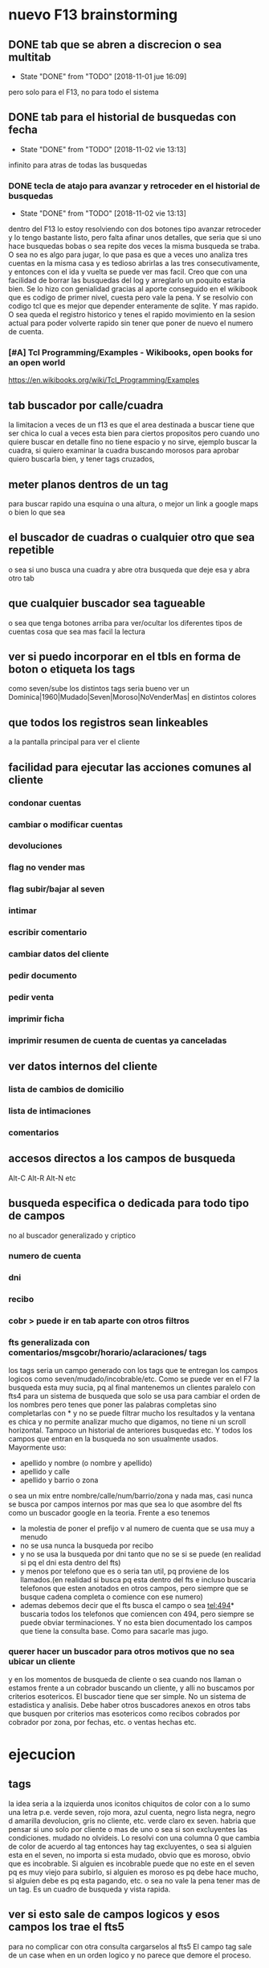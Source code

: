 * nuevo F13 brainstorming
** DONE tab que se abren a discrecion o sea multitab
- State "DONE"       from "TODO"       [2018-11-01 jue 16:09]
pero solo para el F13, no para todo el sistema

** DONE tab para el historial de busquedas con fecha
- State "DONE"       from "TODO"       [2018-11-02 vie 13:13]
infinito para atras de todas las busquedas
*** DONE tecla de atajo para avanzar y retroceder en el historial de busquedas
- State "DONE"       from "TODO"       [2018-11-02 vie 13:13]
dentro del F13
lo estoy resolviendo con dos botones tipo avanzar retroceder y lo
tengo bastante listo, pero falta afinar unos detalles, que seria que
si uno hace busquedas bobas o sea repite dos veces la misma busqueda
se traba.
O sea no es algo para jugar, lo que pasa es que a veces uno analiza
tres cuentas en la misma casa y es tedioso abrirlas a las tres
consecutivamente, y entonces con el ida y vuelta se puede ver mas
facil.
Creo que con una facilidad de borrar las busquedas del log y
arreglarlo un poquito estaria bien.
Se lo hizo con genialidad gracias al aporte conseguido en el wikibook
que es codigo de primer nivel, cuesta pero vale la pena. Y se resolvio
con codigo tcl que es mejor que depender enteramente de sqlite.
Y mas rapido.
O sea queda el registro historico y tenes el rapido movimiento en la
sesion actual para poder volverte rapido sin tener que poner de nuevo
el numero de cuenta.
*** [#A] Tcl Programming/Examples - Wikibooks, open books for an open world
:PROPERTIES:
:CREADO:   [2018-11-01 Thu 19:17]
:END:
https://en.wikibooks.org/wiki/Tcl_Programming/Examples
** tab buscador por calle/cuadra

la limitacion a veces de un f13 es que el area destinada a buscar
tiene que ser chica lo cual a veces esta bien para ciertos propositos
pero cuando uno quiere buscar en detalle fino no tiene espacio y no
sirve, ejemplo buscar la cuadra, si quiero examinar la cuadra buscando
morosos para aprobar quiero buscarla bien, y tener tags cruzados, 

** meter planos dentros de un tag

para buscar rapido una esquina o una altura, o mejor un link a google
maps o bien lo que sea

** el buscador de cuadras o cualquier otro que sea repetible

o sea si uno busca una cuadra y abre otra busqueda que deje esa y abra
otro tab

** que cualquier buscador sea tagueable

o sea que tenga botones arriba para ver/ocultar los diferentes tipos
de cuentas cosa que sea mas facil la lectura

** ver si puedo incorporar en el tbls en forma de boton o etiqueta los tags

como seven/sube los distintos tags
seria bueno ver un 
Dominica|1960|Mudado|Seven|Moroso|NoVenderMas|
en distintos colores

** que todos los registros sean linkeables

a la pantalla principal para ver el cliente

** facilidad para ejecutar las acciones comunes al cliente
*** condonar cuentas
*** cambiar o modificar cuentas
*** devoluciones
*** flag no vender mas
*** flag subir/bajar al seven
*** intimar
*** escribir comentario
*** cambiar datos del cliente
*** pedir documento
*** pedir venta
*** imprimir ficha
*** imprimir resumen de cuenta de cuentas ya canceladas
** ver datos internos del cliente
*** lista de cambios de domicilio
*** lista de intimaciones
*** comentarios
** accesos directos a los campos de busqueda

Alt-C Alt-R Alt-N etc

** busqueda especifica o dedicada para todo tipo de campos

no al buscador generalizado y criptico

*** numero de cuenta
*** dni
*** recibo
*** cobr > puede ir en tab aparte con otros filtros
*** fts generalizada con comentarios/msgcobr/horario/aclaraciones/ tags

los tags seria un campo generado con los tags que te entregan los
campos logicos como seven/mudado/incobrable/etc. 
Como se puede ver en el F7 la busqueda esta muy sucia, pq al final
mantenemos un clientes paralelo con fts4 para un sistema de busqueda
que solo se usa para cambiar el orden de los nombres pero tenes que
poner las palabras completas sino completarlas con * y no se puede
filtrar mucho los resultados y la ventana es chica y no permite
analizar mucho que digamos, no tiene ni un scroll horizontal. Tampoco
un historial de anteriores busquedas etc. Y todos los campos que
entran en la busqueda no son usualmente usados. Mayormente uso:
- apellido y nombre (o nombre y apellido)
- apellido y calle
- apellido y barrio o zona
o sea un mix entre nombre/calle/num/barrio/zona y nada mas, casi nunca
se busca por campos internos por mas que sea lo que asombre del fts
como un buscador google en la teoria. 
Frente a eso tenemos
- la molestia de poner el prefijo v al numero de cuenta que se usa muy
  a menudo
- no se usa nunca la busqueda por recibo
- y no se usa la busqueda por dni tanto que no se si se puede (en
  realidad si pq el dni esta dentro del fts)
- y menos por telefono que es o seria tan util, pq proviene de los
  llamados.(en realidad si busca pq esta dentro del fts e incluso
  buscaria telefonos que esten anotados en otros campos, pero siempre
  que se busque cadena completa o comience con ese numero)
- ademas debemos decir que el fts busca el campo o sea tel:494*
  buscaria todos los telefonos que comiencen con 494, pero siempre se
  puede obviar terminaciones. Y no esta bien documentado los campos
  que tiene la consulta base. Como para sacarle mas jugo.

*** querer hacer un buscador para otros motivos que no sea ubicar un cliente

y en los momentos de busqueda de cliente o sea cuando nos llaman o
estamos frente a un cobrador buscando un cliente, y alli no buscamos
por criterios esotericos. El buscador tiene que ser simple. No un
sistema de estadistica y analisis. Debe haber otros buscadores anexos
en otros tabs que busquen por criterios mas esotericos como recibos
cobrados por cobrador por zona, por fechas, etc. o ventas hechas etc.

* ejecucion
** tags

la idea seria a la izquierda unos iconitos chiquitos de color con a lo
sumo una letra
p.e. verde seven, rojo mora, azul cuenta, negro lista negra, negro d
amarilla devolucion, gris no cliente, etc. verde claro ex seven. 
habria que pensar si uno solo por cliente o mas de uno o sea si son
excluyentes las condiciones. mudado no olvideis.
Lo resolvi con una columna 0 que cambia de color de acuerdo al tag
entonces hay tag excluyentes, o sea si alguien esta en el seven, no
importa si esta mudado, obvio que es moroso, obvio que es
incobrable. Si alguien es incobrable puede que no este en el seven pq
es muy viejo para subirlo, si alguien es moroso es pq debe hace mucho,
si alguien debe es pq esta pagando, etc. o sea no vale la pena tener
mas de un tag. Es un cuadro de busqueda y vista rapida.

** ver si esto sale de campos logicos y esos campos los trae el fts5

para no complicar con otra consulta cargarselos al fts5
El campo tag sale de un case when en un orden logico y no parece que
demore el proceso.

** estaria bueno averiguar el time para que veamos cuanto tiempo demoran las variante

ahora y lo que le vayamos cargando o en distintas maquinas o en
pendrive

** explorar el incluir el idvta dentro del fts como idvta1/2/3

no hizo falta pq al hacer el join se incluyeron todos los registros, y
se hizo la consulta en general, lo unico que hice fue usar el metodo
antiguo de tabule para fijar las columnas y que no salga en el
resultado el idvta.  Y solo asi podemos poner select distinct  de
todos los campos pero no del idvta. O sea tengo busqueda de idvta
incluida en el fts. Y todo con una recarga de 1 seg. O sea pase de 1
seg a 2 seg.

** resultado

tenemos un busqueda que crea un fts5 en dos segundos on demand, tiene
idvta incluido, fts5, y muestra tags de colores. Todo en tcl.

* parte datos
** estariamos en duda con innovaciones
*** poner los datos de clientes en labels

lo cual lo haria mucho mas rapido y mas seguro y podria permitir mas
lugar para presentar todo tipo de informacion. Y separar la edicion en
otro tipo de formulario ad hoc, pq siempre se mezcla la edicion con la
busqueda lo cual es un quilombo.
los labels podrian permitir jugar mucho mas con la presentacion de la
informacion en pantalla.

*** poner el bind  <<TablelistSelect>> que permite ir cambiando rapidamente

con el solo pasar los resultados del tbls los resultados en forma muy
rapida
pero el form no puede estar muy cargado.

* parte datos de cuotas/recibos

tambien pienso innovar y no tener un formulario igual que siempre sino
algo nuevo. innovador. pensar en algo.
p.e. izq un tbl con las cuotas todas por orden
idvta vto nc ic fechapgo atraso pago y coloreada segun el atraso
pagado pero no hay forma de saber eso por el momento con las
herramientas actuales. y a la derecha los recibos reales

* Descartados
** tabs de busquedas al estilo Firefox

por ahora lo descarto pq es algo que exigiria demasiado codigo y me
trabaria mucho en relacion a la utilidad, si podria hacer una vuelta
atras o un atajo para avanzar y retroceder en el historial de busquedas.

